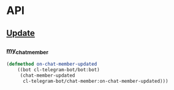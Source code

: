 * API

** [[https://core.telegram.org/bots/api#update][Update]]
*** [[https://core.telegram.org/bots/api#chatmemberupdated][my_chat_member]]
    #+begin_src lisp
      (defmethod on-chat-member-updated
          ((bot cl-telegram-bot/bot:bot)
           (chat-member-updated
            cl-telegram-bot/chat-member:on-chat-member-updated)))
    #+end_src
